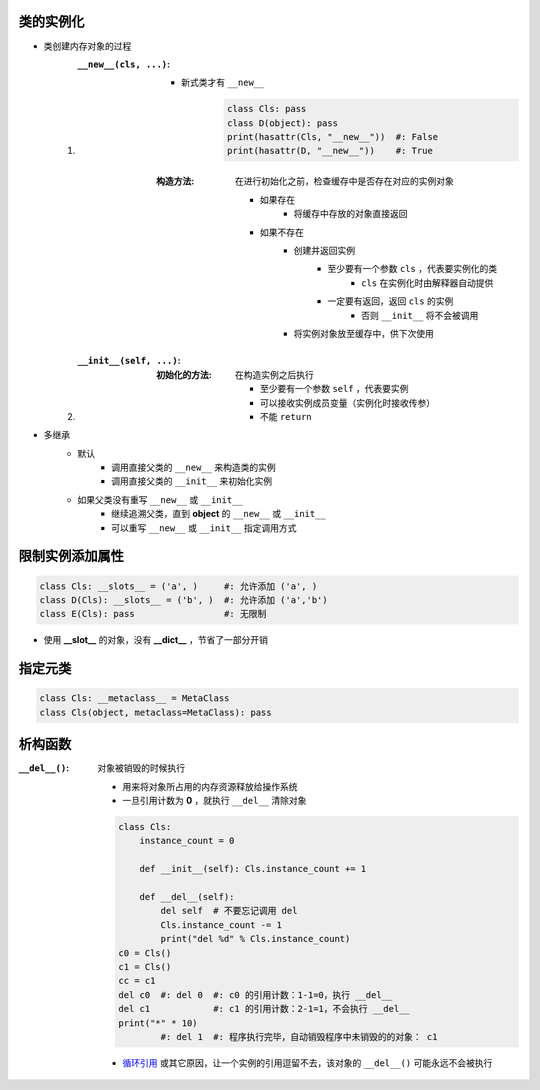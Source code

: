 类的实例化
-------------------
- 类创建内存对象的过程
    1. :``__new__(cls, ...)``:
        - 新式类才有 ``__new__``

            .. code-block:: python

                class Cls: pass
                class D(object): pass
                print(hasattr(Cls, "__new__"))  #: False
                print(hasattr(D, "__new__"))    #: True
        :构造方法: 在进行初始化之前，检查缓存中是否存在对应的实例对象

            - 如果存在
                - 将缓存中存放的对象直接返回
            - 如果不存在
                - 创建并返回实例
                    - 至少要有一个参数 ``cls`` ，代表要实例化的类
                        - ``cls`` 在实例化时由解释器自动提供
                    - 一定要有返回，返回 ``cls`` 的实例
                        - 否则 ``__init__`` 将不会被调用
                - 将实例对象放至缓存中，供下次使用
    #. :``__init__(self, ...)``:
        :初始化的方法: 在构造实例之后执行

            - 至少要有一个参数 ``self`` ，代表要实例
            - 可以接收实例成员变量（实例化时接收传参）
            - 不能 ``return``
- 多继承
    - 默认
        - 调用直接父类的 ``__new__`` 来构造类的实例
        - 调用直接父类的 ``__init__`` 来初始化实例
    - 如果父类没有重写 ``__new__`` 或 ``__init__``
        - 继续追溯父类，直到 **object** 的 ``__new__`` 或 ``__init__``
        - 可以重写 ``__new__`` 或 ``__init__`` 指定调用方式


限制实例添加属性
----------------------------------
.. code-block:: python

    class Cls: __slots__ = ('a', )     #: 允许添加 ('a', )
    class D(Cls): __slots__ = ('b', )  #: 允许添加 ('a','b')
    class E(Cls): pass                 #: 无限制
- 使用 **__slot__** 的对象，没有 **__dict__** ，节省了一部分开销


指定元类
-----------------
.. code-block:: python

    class Cls: __metaclass__ = MetaClass
    class Cls(object, metaclass=MetaClass): pass


析构函数
-----------------
:``__del__()``: 对象被销毁的时候执行

    - 用来将对象所占用的内存资源释放给操作系统
    - 一旦引用计数为 **0** ，就执行 ``__del__`` 清除对象
    .. code-block:: python

        class Cls:
            instance_count = 0

            def __init__(self): Cls.instance_count += 1

            def __del__(self):
                del self  # 不要忘记调用 del
                Cls.instance_count -= 1
                print("del %d" % Cls.instance_count)
        c0 = Cls()
        c1 = Cls()
        cc = c1
        del c0  #: del 0  #: c0 的引用计数：1-1=0，执行 __del__
        del c1            #: c1 的引用计数：2-1=1，不会执行 __del__
        print("*" * 10)
                #: del 1  #: 程序执行完毕，自动销毁程序中未销毁的的对象： c1
    - `循环引用 <../内存管理/引用计数.rst>`_ 或其它原因，让一个实例的引用逗留不去，该对象的 ``__del__()`` 可能永远不会被执行
